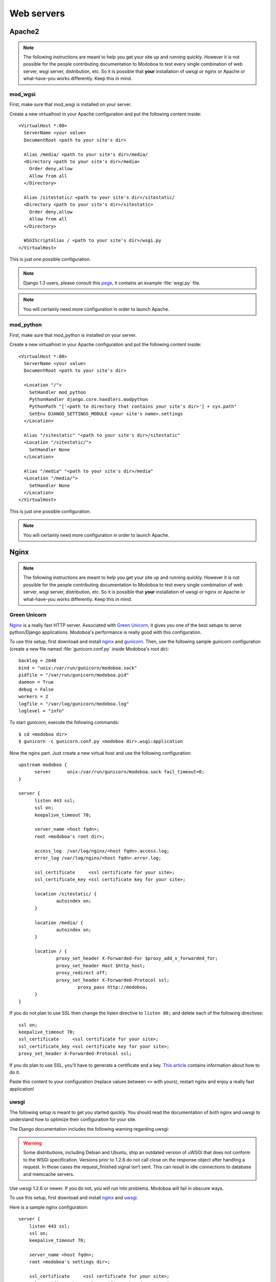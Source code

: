 .. _webservers:

###########
Web servers
###########

.. _apache2:

*******
Apache2
*******

.. note:: 

   The following instructions are meant to help you get your site up
   and running quickly. However it is not possible for the people
   contributing documentation to Modoboa to test every single
   combination of web server, wsgi server, distribution, etc. So it is
   possible that **your** installation of uwsgi or nginx or Apache or
   what-have-you works differently. Keep this in mind.

mod_wgsi
========

First, make sure that mod_wsgi is installed on your server.

Create a new virtualhost in your Apache configuration and put the
following content inside::

  <VirtualHost *:80>
    ServerName <your value>
    DocumentRoot <path to your site's dir>

    Alias /media/ <path to your site's dir>/media/
    <Directory <path to your site's dir>/media>
      Order deny,allow
      Allow from all
    </Directory>

    Alias /sitestatic/ <path to your site's dir>/sitestatic/
    <Directory <path to your site's dir>/sitestatic>
      Order deny,allow
      Allow from all
    </Directory>

    WSGIScriptAlias / <path to your site's dir>/wsgi.py
  </VirtualHost>

This is just one possible configuration.

.. note::
   Django 1.3 users, please consult this `page <https://docs.djangoproject.com/en/1.3/howto/deployment/modwsgi/>`_,
   it contains an example :file:`wsgi.py` file.

.. note::
   You will certainly need more configuration in order to launch
   Apache.

mod_python
==========

First, make sure that mod_python is installed on your server.

Create a new virtualhost in your Apache configuration and put the
following content inside::

  <VirtualHost *:80>
    ServerName <your value>
    DocumentRoot <path to your site's dir>

    <Location "/">
      SetHandler mod_python
      PythonHandler django.core.handlers.modpython
      PythonPath "['<path to directory that contains your site's dir>'] + sys.path"
      SetEnv DJANGO_SETTINGS_MODULE <your site's name>.settings
    </Location>

    Alias "/sitestatic" "<path to your site's dir>/sitestatic"
    <Location "/sitestatic/">
      SetHandler None
    </Location>

    Alias "/media" "<path to your site's dir>/media"
    <Location "/media/">
      SetHandler None
    </Location>
  </VirtualHost>

This is just one possible configuration.

.. note::
   You will certainly need more configuration in order to launch
   Apache.

.. _nginx-label:

*****
Nginx
*****

.. note:: 

   The following instructions are meant to help you get your site up
   and running quickly. However it is not possible for the people
   contributing documentation to Modoboa to test every single
   combination of web server, wsgi server, distribution, etc. So it is
   possible that **your** installation of uwsgi or nginx or Apache or
   what-have-you works differently. Keep this in mind.

Green Unicorn
=============

`Nginx <http://nginx.org/>`_ is a really fast HTTP server. Associated
with `Green Unicorn <http://gunicorn.org/>`_, it gives you one of the
best setups to serve python/Django applications. Modoboa's
performance is really good with this configuration.

To use this setup, first download and install `nginx
<http://wiki.nginx.org/Install>`__ and `gunicorn
<http://gunicorn.org/install.html>`_. Then, use the following sample
gunicorn configuration (create a new file named :file:`gunicorn.conf.py`
inside Modoboa's root dir)::

  backlog = 2048
  bind = "unix:/var/run/gunicorn/modoboa.sock"
  pidfile = "/var/run/gunicorn/modoboa.pid"
  daemon = True
  debug = False
  workers = 2
  logfile = "/var/log/gunicorn/modoboa.log"
  loglevel = "info"

To start gunicorn, execute the following commands::

  $ cd <modoboa dir>
  $ gunicorn -c gunicorn.conf.py <modoboa dir>.wsgi:application

Now the nginx part. Just create a new virtual host and use the
following configuration::

  upstream modoboa {
	server      unix:/var/run/gunicorn/modoboa.sock fail_timeout=0;
  }

  server {
        listen 443 ssl;
        ssl on;
        keepalive_timeout 70;

        server_name <host fqdn>;
        root <modoboa's root dir>;

        access_log  /var/log/nginx/<host fqdn>.access.log;
        error_log /var/log/nginx/<host fqdn>.error.log;

        ssl_certificate     <ssl certificate for your site>;
        ssl_certificate_key <ssl certificate key for your site>;

        location /sitestatic/ {
                autoindex on;
        }

        location /media/ {
                autoindex on;
        }

        location / {
                proxy_set_header X-Forwarded-For $proxy_add_x_forwarded_for;
                proxy_set_header Host $http_host;
                proxy_redirect off;
                proxy_set_header X-Forwarded-Protocol ssl;
		        proxy_pass http://modoboa;
        }
  }

If you do not plan to use SSL then change the listen directive to
``listen 80;`` and delete each of the following directives::

    ssl on;
    keepalive_timeout 70;
    ssl_certificate     <ssl certificate for your site>;
    ssl_certificate_key <ssl certificate key for your site>;
    proxy_set_header X-Forwarded-Protocol ssl;

If you do plan to use SSL, you'll have to generate a certificate and a
key. `This article
<http://wiki.nginx.org/HttpSslModule#Generate_Certificates>`__
contains information about how to do it.

Paste this content to your configuration (replace values between
``<>`` with yours), restart nginx and enjoy a really fast
application!

uwsgi
=====

The following setup is meant to get you started quickly. You should
read the documentation of both nginx and uwsgi to understand how to
optimize their configuration for your site.

The Django documentation includes the following warning regarding
uwsgi:

.. warning:: 

   Some distributions, including Debian and Ubuntu, ship an outdated
   version of uWSGI that does not conform to the WSGI
   specification. Versions prior to 1.2.6 do not call close on the
   response object after handling a request. In those cases the
   request_finished signal isn’t sent. This can result in idle
   connections to database and memcache servers.

Use uwsgi 1.2.6 or newer. If you do not, you *will* run into
problems. Modoboa will fail in obscure ways.

To use this setup, first download and install `nginx
<http://wiki.nginx.org/Install>`__ and `uwsgi
<http://uwsgi-docs.readthedocs.org/en/latest/WSGIquickstart.html>`_.

Here is a sample nginx configuration::

    server {
        listen 443 ssl;
        ssl on;
        keepalive_timeout 70;

        server_name <host fqdn>;
        root <modoboa's settings dir>;

        ssl_certificate     <ssl certificate for your site>;
        ssl_certificate_key <ssl certificate key for your site>;

        access_log  /var/log/nginx/<host fqdn>.access.log;
        error_log /var/log/nginx/<host fqdn>.error.log;

        location <modoboa's root url>/sitestatic/ {
                autoindex on;
                alias <location of sitestatic on your file system>;
        }

        # Whether or not Modoboa uses a media directory depends on how
        # you configured Modoboa. It does not hurt to have this.
        location <modoboa's root url>/media/ {
                autoindex on;
                alias <location of media on your file system>;
        }

        # This denies access to any file that begins with
        # ".ht". Apache's .htaccess and .htpasswd are such files. A
        # Modoboa installed from scratch would not contain any such
        # files, but you never know what the future holds.
        location ~ /\.ht {
            deny all;
        }

        location <modoba's root url>/ {
            include uwsgi_params;
            uwsgi_pass <uwsgi port>;
            uwsgi_param UWSGI_SCRIPT modoboa_server.wsgi:application
            uwsgi_param UWSGI_SCHEME https;
        }
    }

If you do not plan to use SSL then change the listen directive to
``listen 80;`` and delete each of the following directives::

    ssl on;
    keepalive_timeout 70;
    ssl_certificate     <ssl certificate for your site>;
    ssl_certificate_key <ssl certificate key for your site>;
    uwsgi_param UWSGI_SCHEME https;

If you do plan to use SSL, you'll have to generate a certificate and a
key. `This article
<http://wiki.nginx.org/HttpSslModule#Generate_Certificates>`__
contains information about how to do it.

Make sure to replace the ``<...>`` in the sample configuration with
appropriate values. Here are some explanations for the cases that may
not be completely self-explanatory:

``<modoboa's settings dir>``
  Where Modoboa's :file:`settings.py` resides. This is also where the
  :file:`sitestatic` and :file:`media` directories reside.

``<modoboa's root url>``
  This is the URL which will be the root of your Modoboa site at your
  domain. For instance, if your Modoboa installation is reachable at
  at ``https://foo/modoboa`` then ``<modoboa's root url>`` is
  ``/modoboa``.  In this case you probably also have to set the
  ``alias`` directives to point to where Modoboa's sitestatic and
  media directories are because otherwise nginx won't be able to find
  them.

  If Modoboa is at the root of your domain, then ``<modoboa root
  url>`` is an empty string and can be deleted from the configuration
  above. In this case, you probably do not need the ``alias``
  directives.

``<uwsgi port>``
  The location where uwsig is listening. It could be a unix domain
  socket or an address:port combination. Ubuntu configures uwsgi so
  that the port is::

      unix:/run/uwsgi/app/<app name>/socket

  where ``<app name>`` is the name of the application.

Your uwsgi configuration should be::

    [uwsgi]
    # Not needed when using uwsgi from pip
    # plugins = python
    chdir = <modoboa's top dir>
    module = <name>.wsgi:application
    master = true
    harakiri = 30
    sharedarea = 4
    processes = 4
    vhost = true
    no-default-app = true

The plugins directive should be turned on if you use a uwsgi
installation that requires it. If uwsgi was installed from pip, it
does not require it. In the configuration above:

``<modoboa's top dir>``
  The directory where :file:`manage.py` resides. This directory is the
  parent of ``<modoboa's settings dir>``

``<name>``
  The name that you passed to ``modoboa-admin.py deploy`` when you
  created your Modoboa instance.
